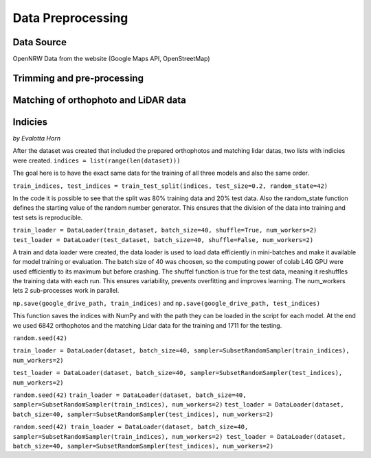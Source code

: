 Data Preprocessing
===================
Data Source 
------------
OpenNRW 
Data from the website (Google Maps API, OpenStreetMap)

Trimming and pre-processing
----------------------------

Matching of orthophoto and LiDAR data
--------------------------------------

Indicies
-----------------
*by Evalotta Horn*

After the dataset was created that included the prepared orthophotos and matching lidar datas, two lists with indicies were created. ``indices = list(range(len(dataset)))``

The goal here is to have the exact same data for the training of all three models and also the same order. 

``train_indices, test_indices = train_test_split(indices, test_size=0.2, random_state=42)``

In the code it is possible to see that the split was 80% training data and 20% test data. Also the random_state function defines the starting value of the random number generator. This ensures that the division of the data into training and test sets is reproducible.

``train_loader = DataLoader(train_dataset, batch_size=40, shuffle=True, num_workers=2)
test_loader = DataLoader(test_dataset, batch_size=40, shuffle=False, num_workers=2)``

A train and data loader were created,  the data loader is used to load data efficiently in mini-batches and make it available for model training or evaluation. The batch size of 40 was choosen, so the computing power of colab L4G GPU were used efficiently to its maximum but before crashing. The shuffel function is true for the test data, meaning it reshuffles the training data with each run. This ensures variability, prevents overfitting and improves learning. The num_workers lets 2 sub-processes work in parallel. 

``np.save(google_drive_path, train_indices)`` and ``np.save(google_drive_path, test_indices)``

This function saves the indices with NumPy and with the path they can be loaded in the script for each model. At the end we used 6842 orthophotos and the matching Lidar data for the training and 1711 for the testing. 

``random.seed(42)``

``train_loader = DataLoader(dataset, batch_size=40, sampler=SubsetRandomSampler(train_indices), num_workers=2)``

``test_loader = DataLoader(dataset, batch_size=40, sampler=SubsetRandomSampler(test_indices), num_workers=2)``

``random.seed(42)``
``train_loader = DataLoader(dataset, batch_size=40, sampler=SubsetRandomSampler(train_indices), num_workers=2)``
``test_loader = DataLoader(dataset, batch_size=40, sampler=SubsetRandomSampler(test_indices), num_workers=2)``

``random.seed(42)
train_loader = DataLoader(dataset, batch_size=40, sampler=SubsetRandomSampler(train_indices), num_workers=2)
test_loader = DataLoader(dataset, batch_size=40, sampler=SubsetRandomSampler(test_indices), num_workers=2)``